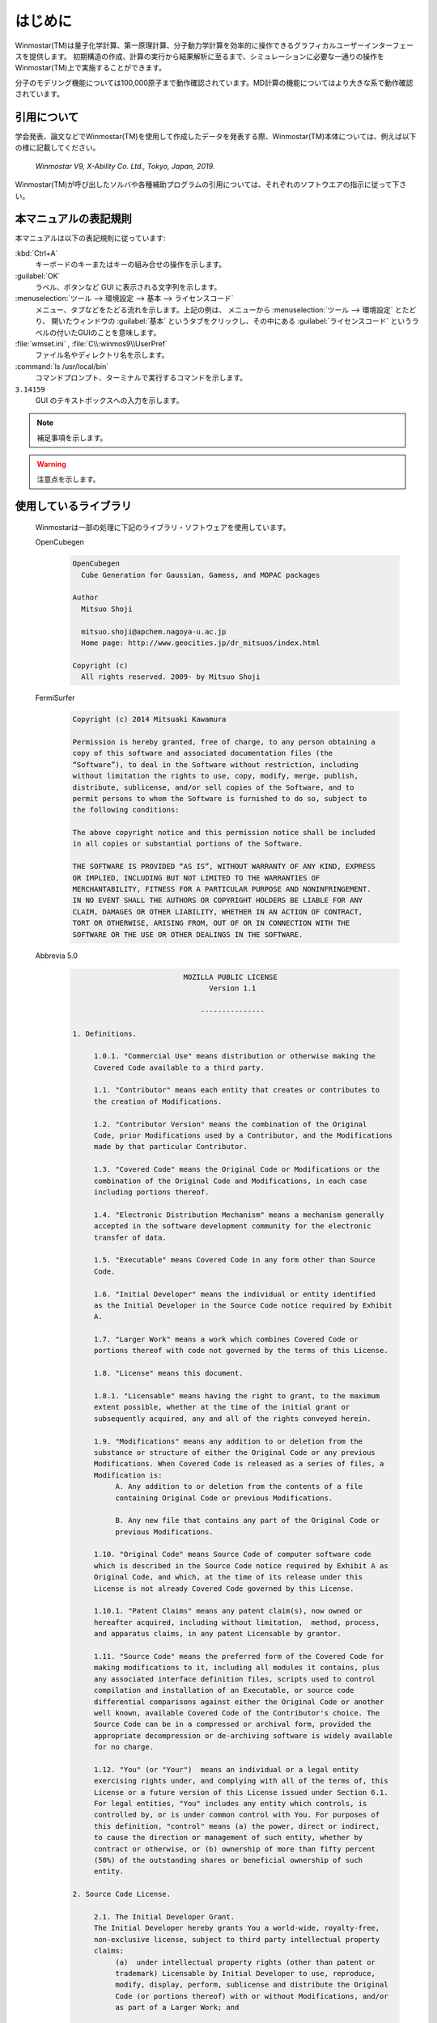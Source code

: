 
============================================
はじめに
============================================

Winmostar(TM)は量子化学計算、第一原理計算、分子動力学計算を効率的に操作できるグラフィカルユーザーインターフェースを提供します。
初期構造の作成、計算の実行から結果解析に至るまで、シミュレーションに必要な一通りの操作をWinmostar(TM)上で実施することができます。

分子のモデリング機能については100,000原子まで動作確認されています。MD計算の機能についてはより大きな系で動作確認されています。

.. _intro_citation:

引用について
=================

学会発表、論文などでWinmostar(TM)を使用して作成したデータを発表する際、Winmostar(TM)本体については、例えば以下の様に記載してください。
 
   `Winmostar V9, X-Ability Co. Ltd., Tokyo, Japan, 2019.`

Winmostar(TM)が呼び出したソルバや各種補助プログラムの引用については、それぞれのソフトウエアの指示に従って下さい。

本マニュアルの表記規則
========================

本マニュアルは以下の表記規則に従っています:

:kbd:`Ctrl+A`
   キーボードのキーまたはキーの組み合せの操作を示します。

:guilabel:`OK`
   ラベル、ボタンなど GUI に表示される文字列を示します。

:menuselection:`ツール --> 環境設定 --> 基本 --> ライセンスコード`
   メニュー、タブなどをたどる流れを示します。上記の例は、
   メニューから :menuselection:`ツール --> 環境設定` とたどり、
   開いたウィンドウの :guilabel:`基本` というタブをクリックし、その中にある
   :guilabel:`ライセンスコード` というラベルの付いたGUIのことを意味します。

:file:`wmset.ini` , :file:`C\\:winmos9\\UserPref`
   ファイル名やディレクトリ名を示します。

:command:`ls /usr/local/bin`
   コマンドプロンプト、ターミナルで実行するコマンドを示します。

``3.14159``
   GUI のテキストボックスへの入力を示します。

.. note::
   補足事項を示します。

.. warning::
   注意点を示します。
   
使用しているライブラリ
===========================

   Winmostarは一部の処理に下記のライブラリ・ソフトウェアを使用しています。

   OpenCubegen
      .. code-block:: text

         OpenCubegen 
           Cube Generation for Gaussian, Gamess, and MOPAC packages 

         Author 
           Mitsuo Shoji 

           mitsuo.shoji@apchem.nagoya-u.ac.jp 
           Home page: http://www.geocities.jp/dr_mitsuos/index.html 

         Copyright (c) 
           All rights reserved. 2009- by Mitsuo Shoji 


   FermiSurfer
      .. code-block:: text
      
         Copyright (c) 2014 Mitsuaki Kawamura

         Permission is hereby granted, free of charge, to any person obtaining a
         copy of this software and associated documentation files (the
         “Software”), to deal in the Software without restriction, including
         without limitation the rights to use, copy, modify, merge, publish,
         distribute, sublicense, and/or sell copies of the Software, and to
         permit persons to whom the Software is furnished to do so, subject to
         the following conditions:

         The above copyright notice and this permission notice shall be included
         in all copies or substantial portions of the Software.

         THE SOFTWARE IS PROVIDED “AS IS”, WITHOUT WARRANTY OF ANY KIND, EXPRESS
         OR IMPLIED, INCLUDING BUT NOT LIMITED TO THE WARRANTIES OF
         MERCHANTABILITY, FITNESS FOR A PARTICULAR PURPOSE AND NONINFRINGEMENT.
         IN NO EVENT SHALL THE AUTHORS OR COPYRIGHT HOLDERS BE LIABLE FOR ANY
         CLAIM, DAMAGES OR OTHER LIABILITY, WHETHER IN AN ACTION OF CONTRACT,
         TORT OR OTHERWISE, ARISING FROM, OUT OF OR IN CONNECTION WITH THE
         SOFTWARE OR THE USE OR OTHER DEALINGS IN THE SOFTWARE.


   Abbrevia 5.0
      .. code-block:: text

                                   MOZILLA PUBLIC LICENSE
                                         Version 1.1

                                       ---------------

         1. Definitions.

              1.0.1. "Commercial Use" means distribution or otherwise making the
              Covered Code available to a third party.

              1.1. "Contributor" means each entity that creates or contributes to
              the creation of Modifications.

              1.2. "Contributor Version" means the combination of the Original
              Code, prior Modifications used by a Contributor, and the Modifications
              made by that particular Contributor.

              1.3. "Covered Code" means the Original Code or Modifications or the
              combination of the Original Code and Modifications, in each case
              including portions thereof.

              1.4. "Electronic Distribution Mechanism" means a mechanism generally
              accepted in the software development community for the electronic
              transfer of data.

              1.5. "Executable" means Covered Code in any form other than Source
              Code.

              1.6. "Initial Developer" means the individual or entity identified
              as the Initial Developer in the Source Code notice required by Exhibit
              A.

              1.7. "Larger Work" means a work which combines Covered Code or
              portions thereof with code not governed by the terms of this License.

              1.8. "License" means this document.

              1.8.1. "Licensable" means having the right to grant, to the maximum
              extent possible, whether at the time of the initial grant or
              subsequently acquired, any and all of the rights conveyed herein.

              1.9. "Modifications" means any addition to or deletion from the
              substance or structure of either the Original Code or any previous
              Modifications. When Covered Code is released as a series of files, a
              Modification is:
                   A. Any addition to or deletion from the contents of a file
                   containing Original Code or previous Modifications.

                   B. Any new file that contains any part of the Original Code or
                   previous Modifications.

              1.10. "Original Code" means Source Code of computer software code
              which is described in the Source Code notice required by Exhibit A as
              Original Code, and which, at the time of its release under this
              License is not already Covered Code governed by this License.

              1.10.1. "Patent Claims" means any patent claim(s), now owned or
              hereafter acquired, including without limitation,  method, process,
              and apparatus claims, in any patent Licensable by grantor.

              1.11. "Source Code" means the preferred form of the Covered Code for
              making modifications to it, including all modules it contains, plus
              any associated interface definition files, scripts used to control
              compilation and installation of an Executable, or source code
              differential comparisons against either the Original Code or another
              well known, available Covered Code of the Contributor's choice. The
              Source Code can be in a compressed or archival form, provided the
              appropriate decompression or de-archiving software is widely available
              for no charge.

              1.12. "You" (or "Your")  means an individual or a legal entity
              exercising rights under, and complying with all of the terms of, this
              License or a future version of this License issued under Section 6.1.
              For legal entities, "You" includes any entity which controls, is
              controlled by, or is under common control with You. For purposes of
              this definition, "control" means (a) the power, direct or indirect,
              to cause the direction or management of such entity, whether by
              contract or otherwise, or (b) ownership of more than fifty percent
              (50%) of the outstanding shares or beneficial ownership of such
              entity.

         2. Source Code License.

              2.1. The Initial Developer Grant.
              The Initial Developer hereby grants You a world-wide, royalty-free,
              non-exclusive license, subject to third party intellectual property
              claims:
                   (a)  under intellectual property rights (other than patent or
                   trademark) Licensable by Initial Developer to use, reproduce,
                   modify, display, perform, sublicense and distribute the Original
                   Code (or portions thereof) with or without Modifications, and/or
                   as part of a Larger Work; and

                   (b) under Patents Claims infringed by the making, using or
                   selling of Original Code, to make, have made, use, practice,
                   sell, and offer for sale, and/or otherwise dispose of the
                   Original Code (or portions thereof).

                   (c) the licenses granted in this Section 2.1(a) and (b) are
                   effective on the date Initial Developer first distributes
                   Original Code under the terms of this License.

                   (d) Notwithstanding Section 2.1(b) above, no patent license is
                   granted: 1) for code that You delete from the Original Code; 2)
                   separate from the Original Code;  or 3) for infringements caused
                   by: i) the modification of the Original Code or ii) the
                   combination of the Original Code with other software or devices.

              2.2. Contributor Grant.
              Subject to third party intellectual property claims, each Contributor
              hereby grants You a world-wide, royalty-free, non-exclusive license

                   (a)  under intellectual property rights (other than patent or
                   trademark) Licensable by Contributor, to use, reproduce, modify,
                   display, perform, sublicense and distribute the Modifications
                   created by such Contributor (or portions thereof) either on an
                   unmodified basis, with other Modifications, as Covered Code
                   and/or as part of a Larger Work; and

                   (b) under Patent Claims infringed by the making, using, or
                   selling of  Modifications made by that Contributor either alone
                   and/or in combination with its Contributor Version (or portions
                   of such combination), to make, use, sell, offer for sale, have
                   made, and/or otherwise dispose of: 1) Modifications made by that
                   Contributor (or portions thereof); and 2) the combination of
                   Modifications made by that Contributor with its Contributor
                   Version (or portions of such combination).

                   (c) the licenses granted in Sections 2.2(a) and 2.2(b) are
                   effective on the date Contributor first makes Commercial Use of
                   the Covered Code.

                   (d)    Notwithstanding Section 2.2(b) above, no patent license is
                   granted: 1) for any code that Contributor has deleted from the
                   Contributor Version; 2)  separate from the Contributor Version;
                   3)  for infringements caused by: i) third party modifications of
                   Contributor Version or ii)  the combination of Modifications made
                   by that Contributor with other software  (except as part of the
                   Contributor Version) or other devices; or 4) under Patent Claims
                   infringed by Covered Code in the absence of Modifications made by
                   that Contributor.

         3. Distribution Obligations.

              3.1. Application of License.
              The Modifications which You create or to which You contribute are
              governed by the terms of this License, including without limitation
              Section 2.2. The Source Code version of Covered Code may be
              distributed only under the terms of this License or a future version
              of this License released under Section 6.1, and You must include a
              copy of this License with every copy of the Source Code You
              distribute. You may not offer or impose any terms on any Source Code
              version that alters or restricts the applicable version of this
              License or the recipients' rights hereunder. However, You may include
              an additional document offering the additional rights described in
              Section 3.5.

              3.2. Availability of Source Code.
              Any Modification which You create or to which You contribute must be
              made available in Source Code form under the terms of this License
              either on the same media as an Executable version or via an accepted
              Electronic Distribution Mechanism to anyone to whom you made an
              Executable version available; and if made available via Electronic
              Distribution Mechanism, must remain available for at least twelve (12)
              months after the date it initially became available, or at least six
              (6) months after a subsequent version of that particular Modification
              has been made available to such recipients. You are responsible for
              ensuring that the Source Code version remains available even if the
              Electronic Distribution Mechanism is maintained by a third party.

              3.3. Description of Modifications.
              You must cause all Covered Code to which You contribute to contain a
              file documenting the changes You made to create that Covered Code and
              the date of any change. You must include a prominent statement that
              the Modification is derived, directly or indirectly, from Original
              Code provided by the Initial Developer and including the name of the
              Initial Developer in (a) the Source Code, and (b) in any notice in an
              Executable version or related documentation in which You describe the
              origin or ownership of the Covered Code.

              3.4. Intellectual Property Matters
                   (a) Third Party Claims.
                   If Contributor has knowledge that a license under a third party's
                   intellectual property rights is required to exercise the rights
                   granted by such Contributor under Sections 2.1 or 2.2,
                   Contributor must include a text file with the Source Code
                   distribution titled "LEGAL" which describes the claim and the
                   party making the claim in sufficient detail that a recipient will
                   know whom to contact. If Contributor obtains such knowledge after
                   the Modification is made available as described in Section 3.2,
                   Contributor shall promptly modify the LEGAL file in all copies
                   Contributor makes available thereafter and shall take other steps
                   (such as notifying appropriate mailing lists or newsgroups)
                   reasonably calculated to inform those who received the Covered
                   Code that new knowledge has been obtained.

                   (b) Contributor APIs.
                   If Contributor's Modifications include an application programming
                   interface and Contributor has knowledge of patent licenses which
                   are reasonably necessary to implement that API, Contributor must
                   also include this information in the LEGAL file.

                        (c)    Representations.
                   Contributor represents that, except as disclosed pursuant to
                   Section 3.4(a) above, Contributor believes that Contributor's
                   Modifications are Contributor's original creation(s) and/or
                   Contributor has sufficient rights to grant the rights conveyed by
                   this License.

              3.5. Required Notices.
              You must duplicate the notice in Exhibit A in each file of the Source
              Code.  If it is not possible to put such notice in a particular Source
              Code file due to its structure, then You must include such notice in a
              location (such as a relevant directory) where a user would be likely
              to look for such a notice.  If You created one or more Modification(s)
              You may add your name as a Contributor to the notice described in
              Exhibit A.  You must also duplicate this License in any documentation
              for the Source Code where You describe recipients' rights or ownership
              rights relating to Covered Code.  You may choose to offer, and to
              charge a fee for, warranty, support, indemnity or liability
              obligations to one or more recipients of Covered Code. However, You
              may do so only on Your own behalf, and not on behalf of the Initial
              Developer or any Contributor. You must make it absolutely clear than
              any such warranty, support, indemnity or liability obligation is
              offered by You alone, and You hereby agree to indemnify the Initial
              Developer and every Contributor for any liability incurred by the
              Initial Developer or such Contributor as a result of warranty,
              support, indemnity or liability terms You offer.

              3.6. Distribution of Executable Versions.
              You may distribute Covered Code in Executable form only if the
              requirements of Section 3.1-3.5 have been met for that Covered Code,
              and if You include a notice stating that the Source Code version of
              the Covered Code is available under the terms of this License,
              including a description of how and where You have fulfilled the
              obligations of Section 3.2. The notice must be conspicuously included
              in any notice in an Executable version, related documentation or
              collateral in which You describe recipients' rights relating to the
              Covered Code. You may distribute the Executable version of Covered
              Code or ownership rights under a license of Your choice, which may
              contain terms different from this License, provided that You are in
              compliance with the terms of this License and that the license for the
              Executable version does not attempt to limit or alter the recipient's
              rights in the Source Code version from the rights set forth in this
              License. If You distribute the Executable version under a different
              license You must make it absolutely clear that any terms which differ
              from this License are offered by You alone, not by the Initial
              Developer or any Contributor. You hereby agree to indemnify the
              Initial Developer and every Contributor for any liability incurred by
              the Initial Developer or such Contributor as a result of any such
              terms You offer.

              3.7. Larger Works.
              You may create a Larger Work by combining Covered Code with other code
              not governed by the terms of this License and distribute the Larger
              Work as a single product. In such a case, You must make sure the
              requirements of this License are fulfilled for the Covered Code.

         4. Inability to Comply Due to Statute or Regulation.

              If it is impossible for You to comply with any of the terms of this
              License with respect to some or all of the Covered Code due to
              statute, judicial order, or regulation then You must: (a) comply with
              the terms of this License to the maximum extent possible; and (b)
              describe the limitations and the code they affect. Such description
              must be included in the LEGAL file described in Section 3.4 and must
              be included with all distributions of the Source Code. Except to the
              extent prohibited by statute or regulation, such description must be
              sufficiently detailed for a recipient of ordinary skill to be able to
              understand it.

         5. Application of this License.

              This License applies to code to which the Initial Developer has
              attached the notice in Exhibit A and to related Covered Code.

         6. Versions of the License.

              6.1. New Versions.
              Netscape Communications Corporation ("Netscape") may publish revised
              and/or new versions of the License from time to time. Each version
              will be given a distinguishing version number.

              6.2. Effect of New Versions.
              Once Covered Code has been published under a particular version of the
              License, You may always continue to use it under the terms of that
              version. You may also choose to use such Covered Code under the terms
              of any subsequent version of the License published by Netscape. No one
              other than Netscape has the right to modify the terms applicable to
              Covered Code created under this License.

              6.3. Derivative Works.
              If You create or use a modified version of this License (which you may
              only do in order to apply it to code which is not already Covered Code
              governed by this License), You must (a) rename Your license so that
              the phrases "Mozilla", "MOZILLAPL", "MOZPL", "Netscape",
              "MPL", "NPL" or any confusingly similar phrase do not appear in your
              license (except to note that your license differs from this License)
              and (b) otherwise make it clear that Your version of the license
              contains terms which differ from the Mozilla Public License and
              Netscape Public License. (Filling in the name of the Initial
              Developer, Original Code or Contributor in the notice described in
              Exhibit A shall not of themselves be deemed to be modifications of
              this License.)

         7. DISCLAIMER OF WARRANTY.

              COVERED CODE IS PROVIDED UNDER THIS LICENSE ON AN "AS IS" BASIS,
              WITHOUT WARRANTY OF ANY KIND, EITHER EXPRESSED OR IMPLIED, INCLUDING,
              WITHOUT LIMITATION, WARRANTIES THAT THE COVERED CODE IS FREE OF
              DEFECTS, MERCHANTABLE, FIT FOR A PARTICULAR PURPOSE OR NON-INFRINGING.
              THE ENTIRE RISK AS TO THE QUALITY AND PERFORMANCE OF THE COVERED CODE
              IS WITH YOU. SHOULD ANY COVERED CODE PROVE DEFECTIVE IN ANY RESPECT,
              YOU (NOT THE INITIAL DEVELOPER OR ANY OTHER CONTRIBUTOR) ASSUME THE
              COST OF ANY NECESSARY SERVICING, REPAIR OR CORRECTION. THIS DISCLAIMER
              OF WARRANTY CONSTITUTES AN ESSENTIAL PART OF THIS LICENSE. NO USE OF
              ANY COVERED CODE IS AUTHORIZED HEREUNDER EXCEPT UNDER THIS DISCLAIMER.

         8. TERMINATION.

              8.1.  This License and the rights granted hereunder will terminate
              automatically if You fail to comply with terms herein and fail to cure
              such breach within 30 days of becoming aware of the breach. All
              sublicenses to the Covered Code which are properly granted shall
              survive any termination of this License. Provisions which, by their
              nature, must remain in effect beyond the termination of this License
              shall survive.

              8.2.  If You initiate litigation by asserting a patent infringement
              claim (excluding declatory judgment actions) against Initial Developer
              or a Contributor (the Initial Developer or Contributor against whom
              You file such action is referred to as "Participant")  alleging that:

              (a)  such Participant's Contributor Version directly or indirectly
              infringes any patent, then any and all rights granted by such
              Participant to You under Sections 2.1 and/or 2.2 of this License
              shall, upon 60 days notice from Participant terminate prospectively,
              unless if within 60 days after receipt of notice You either: (i)
              agree in writing to pay Participant a mutually agreeable reasonable
              royalty for Your past and future use of Modifications made by such
              Participant, or (ii) withdraw Your litigation claim with respect to
              the Contributor Version against such Participant.  If within 60 days
              of notice, a reasonable royalty and payment arrangement are not
              mutually agreed upon in writing by the parties or the litigation claim
              is not withdrawn, the rights granted by Participant to You under
              Sections 2.1 and/or 2.2 automatically terminate at the expiration of
              the 60 day notice period specified above.

              (b)  any software, hardware, or device, other than such Participant's
              Contributor Version, directly or indirectly infringes any patent, then
              any rights granted to You by such Participant under Sections 2.1(b)
              and 2.2(b) are revoked effective as of the date You first made, used,
              sold, distributed, or had made, Modifications made by that
              Participant.

              8.3.  If You assert a patent infringement claim against Participant
              alleging that such Participant's Contributor Version directly or
              indirectly infringes any patent where such claim is resolved (such as
              by license or settlement) prior to the initiation of patent
              infringement litigation, then the reasonable value of the licenses
              granted by such Participant under Sections 2.1 or 2.2 shall be taken
              into account in determining the amount or value of any payment or
              license.

              8.4.  In the event of termination under Sections 8.1 or 8.2 above,
              all end user license agreements (excluding distributors and resellers)
              which have been validly granted by You or any distributor hereunder
              prior to termination shall survive termination.

         9. LIMITATION OF LIABILITY.

              UNDER NO CIRCUMSTANCES AND UNDER NO LEGAL THEORY, WHETHER TORT
              (INCLUDING NEGLIGENCE), CONTRACT, OR OTHERWISE, SHALL YOU, THE INITIAL
              DEVELOPER, ANY OTHER CONTRIBUTOR, OR ANY DISTRIBUTOR OF COVERED CODE,
              OR ANY SUPPLIER OF ANY OF SUCH PARTIES, BE LIABLE TO ANY PERSON FOR
              ANY INDIRECT, SPECIAL, INCIDENTAL, OR CONSEQUENTIAL DAMAGES OF ANY
              CHARACTER INCLUDING, WITHOUT LIMITATION, DAMAGES FOR LOSS OF GOODWILL,
              WORK STOPPAGE, COMPUTER FAILURE OR MALFUNCTION, OR ANY AND ALL OTHER
              COMMERCIAL DAMAGES OR LOSSES, EVEN IF SUCH PARTY SHALL HAVE BEEN
              INFORMED OF THE POSSIBILITY OF SUCH DAMAGES. THIS LIMITATION OF
              LIABILITY SHALL NOT APPLY TO LIABILITY FOR DEATH OR PERSONAL INJURY
              RESULTING FROM SUCH PARTY'S NEGLIGENCE TO THE EXTENT APPLICABLE LAW
              PROHIBITS SUCH LIMITATION. SOME JURISDICTIONS DO NOT ALLOW THE
              EXCLUSION OR LIMITATION OF INCIDENTAL OR CONSEQUENTIAL DAMAGES, SO
              THIS EXCLUSION AND LIMITATION MAY NOT APPLY TO YOU.

         10. U.S. GOVERNMENT END USERS.

              The Covered Code is a "commercial item," as that term is defined in
              48 C.F.R. 2.101 (Oct. 1995), consisting of "commercial computer
              software" and "commercial computer software documentation," as such
              terms are used in 48 C.F.R. 12.212 (Sept. 1995). Consistent with 48
              C.F.R. 12.212 and 48 C.F.R. 227.7202-1 through 227.7202-4 (June 1995),
              all U.S. Government End Users acquire Covered Code with only those
              rights set forth herein.

         11. MISCELLANEOUS.

              This License represents the complete agreement concerning subject
              matter hereof. If any provision of this License is held to be
              unenforceable, such provision shall be reformed only to the extent
              necessary to make it enforceable. This License shall be governed by
              California law provisions (except to the extent applicable law, if
              any, provides otherwise), excluding its conflict-of-law provisions.
              With respect to disputes in which at least one party is a citizen of,
              or an entity chartered or registered to do business in the United
              States of America, any litigation relating to this License shall be
              subject to the jurisdiction of the Federal Courts of the Northern
              District of California, with venue lying in Santa Clara County,
              California, with the losing party responsible for costs, including
              without limitation, court costs and reasonable attorneys' fees and
              expenses. The application of the United Nations Convention on
              Contracts for the International Sale of Goods is expressly excluded.
              Any law or regulation which provides that the language of a contract
              shall be construed against the drafter shall not apply to this
              License.

         12. RESPONSIBILITY FOR CLAIMS.

              As between Initial Developer and the Contributors, each party is
              responsible for claims and damages arising, directly or indirectly,
              out of its utilization of rights under this License and You agree to
              work with Initial Developer and Contributors to distribute such
              responsibility on an equitable basis. Nothing herein is intended or
              shall be deemed to constitute any admission of liability.

         13. MULTIPLE-LICENSED CODE.

              Initial Developer may designate portions of the Covered Code as
              "Multiple-Licensed".  "Multiple-Licensed" means that the Initial
              Developer permits you to utilize portions of the Covered Code under
              Your choice of the NPL or the alternative licenses, if any, specified
              by the Initial Developer in the file described in Exhibit A.

         EXHIBIT A -Mozilla Public License.

              ``The contents of this file are subject to the Mozilla Public License
              Version 1.1 (the "License"); you may not use this file except in
              compliance with the License. You may obtain a copy of the License at
              http://www.mozilla.org/MPL/

              Software distributed under the License is distributed on an "AS IS"
              basis, WITHOUT WARRANTY OF ANY KIND, either express or implied. See the
              License for the specific language governing rights and limitations
              under the License.

              The Original Code is ______________________________________.

              The Initial Developer of the Original Code is ________________________.
              Portions created by ______________________ are Copyright (C) ______
              _______________________. All Rights Reserved.

              Contributor(s): ______________________________________.

              Alternatively, the contents of this file may be used under the terms
              of the _____ license (the  "[___] License"), in which case the
              provisions of [______] License are applicable instead of those
              above.  If you wish to allow use of your version of this file only
              under the terms of the [____] License and not to allow others to use
              your version of this file under the MPL, indicate your decision by
              deleting  the provisions above and replace  them with the notice and
              other provisions required by the [___] License.  If you do not delete
              the provisions above, a recipient may use your version of this file
              under either the MPL or the [___] License."

              [NOTE: The text of this Exhibit A may differ slightly from the text of
              the notices in the Source Code files of the Original Code. You should
              use the text of this Exhibit A rather than the text found in the
              Original Code Source Code for Your Modifications.]


   TeeChart Standard
      .. code-block:: text

         ===============================================
          TeeChart Standard v2018
          Copyright (c) 1995-2018 by Steema Software.
          All Rights Reserved.
         ===============================================
         SOFTWARE LICENSING CONTRACT
         NOTICE TO USER: THIS IS A CONTRACT. BY CLICKING THE 'OK' BUTTON BELOW DURING INSTALLATION,
         YOU ACCEPT ALL THE TERMS AND CONDITIONS OF THIS AGREEMENT.
         ===========================================
         
         License Terms:
         ===============
         -- A Single License of TeeChart Standard VCL is per developer.
         -- A Site License of TeeChart Standard VCL is per "physical place" with unlimited number of developers
         under the same company building(s).
         -- For special licensing issues, volume discounts, integrations or redistribution please contact us at:
         sales@steema.com
         
         TeeChart Standard is royalty free under the following use conditions
         ==================================
         You can freely distribute TeeChart Standard code COMPILED into your applications as executables or
         dynamic link libraries, including as .Net Assemblies, VCL Packages, OCX ActiveX Controls or ActiveX
         Forms, excepting compilation as design-time packages or compilation into a DLL or OCX or other library
         for use as a designtime tool or for a Web server scripting environment. The latter case requires that a
         WebServer runtime license be registered per installed server.
         You are NOT allowed to distribute stand-alone TeeChart Standard files, TeeChart Standard source code,
         TeeChart Standard manual and help file or everything else contained in this software without receiving
         our written permission.
         You are NOT allowed to distribute the TeeChart design-time package files and/or any of the TeeChart
         *.DCP or any other file from the source code files.
         You can freely distribute the TeeChart evaluation version, located at our web site
         http://www.steema.com
         END-USER LICENSE AGREEMENT FOR STEEMA SOFTWARE SL
         IMPORTANT- READ CAREFULLY BEFORE INSTALLING THE SOFTWARE.
         This End User License Agreement (this "EULA") contains the terms and conditions regarding your use of
         the SOFTWARE (as defined below) and material limitations to your rights in that regard.
         You should read this EULA carefully.
         By installing the TeeChart Standard VCL software (hereinafter the "SOFTWARE"), you are accepting the
         following EULA.
         
         I. THIS EULA.
         
         1. Software Covered by this EULA.
         This EULA governs your use of the Steema Software SL ("Steema") SOFTWARE enclosed either as part of
         a SOFTWARE installer or otherwise accompanied herewith. The term "SOFTWARE" includes, to the
         extent provided by Steema:
         1) any revisions, updates and/or upgrades thereto;
         2) any data, image or executable files, databases, data engines, computer software, or similar items
         customarily used or distributed with computer software products;
         3) anything in any form whatsoever intended to be used with or in conjunction with the SOFTWARE; and
         4) any associated media, documentation (including physical, electronic and online) and printed materials
         (the "Documentation").
         
         2. This EULA is a legal agreement between you and Steema.
         If you are acting as an agent of a company or another legal person, such as an officer or other employee
         acting for your employer, then "you" and "your" mean your principal, the entity or other legal person for
         whom you are acting. However, importantly, even if you are acting as an agent for another, you may still
         be personally liable for violation of laws such as copyright infringement.
         This EULA is a legal agreement between you and Steema.
         You intend to be legally bound to this EULA to the same extent as if Steema and you physically signed
         this EULA.
         By installing, copying, or otherwise using the SOFTWARE, you agree to be bound by the terms and
         conditions contained in this EULA.
         If you do not agree to all of the terms and conditions contained in this EULA, you may not install or use
         the SOFTWARE. If you have already installed or begun to install the SOFTWARE you should cancel any
         install in progress and uninstall the SOFTWARE. If you do not agree to all of these terms and conditions,
         then you must promptly return the uninstalled SOFTWARE to the place from which you purchased it in
         accordance with the return policies of that place.
         
         II. YOUR LICENSE TO DEVELOP AND TO DISTRIBUTE.
         
         Detailed below, this EULA grants you three licenses:
         1) a license to use the SOFTWARE to develop other software products (the "Development License");
         2) a license to use and/or distribute the Developed Software (the "Distribution License"); and
         3) a license to use and/or distribute the Developed Software on a Network Server (the "Web Server
         License"). All of these licenses (individually and collectively, the "Licenses") are explained and defined in
         more detail below.
         
         1. Definitions. Terms and their respective meanings as used in this EULA:
         "Network Server" means a computer with one or more computer central processing units (CPU's) that
         operates for the purpose of serving other computers logically or physically connected to it, including,
         but not limited to, other computers connected to it on an internal network, intranet or the Internet.
         "Web Server" means a type of Network Server that serves other computers more particularly connected
         to it over an intranet or the Internet.
         "Developed Software" means those computer software products that are developed by or through the
         use of the SOFTWARE. "Developed Web Server Software" means those Developed Software products
         that reside logically or physically on at least one Web Server and are operated (executed therein) by the
         Web Server's central processing unit(s) (CPU).
         "Developed Desktop Software" means those Developed Software products that are not Developed Web
         Server Software, including, for example, standalone applications.
         "Redistributable Files" means the SOFTWARE files or other portions of the SOFTWARE that are provided
         by Steema and are identified as such in the Documentation for distribution by you with the Developed
         Software.
         "Developer" means a person using the SOFTWARE in accordance with the terms and conditions of this
         EULA.
         "Development License" is a "Per-seat license". Per-seat means the license is required for each machine
         that the SOFTWARE will reside on. Every machine installing, running and/or using the software for
         development purposes must have a licensed copy and its appropriate license.
         "Developer seat" is the use of one "Per seat" licensed copy of the SOFTWARE by one concurrent
         Developer.
         
         2. Your Development License.
         You are hereby granted a limited, royalty-free, non-exclusive right to use the SOFTWARE to design,
         develop, and test Developed Software, on the express condition that, and only for so long as, you fully
         comply with all terms and conditions of this EULA.
         The SOFTWARE is licensed to you on a Per Seat License basis.
         The Development License means that you may perform a single install of the SOFTWARE for use in
         designing, testing and creating Developed Software on a single computer with a single set of input
         devices, restricting the use of such computer to one concurrent Developer. Conversely, you may not
         install or use the SOFTWARE on a computer that is a network server or a computer at which the
         SOFTWARE is used by more than one Developer.
         You may not network the SOFTWARE or any component part of it, where it is or may be used by more
         than one Developer unless you purchase an additional Development License for each Developer. You
         must purchase another separate license to the SOFTWARE in order to add additional developer seats if
         the additional developers are accessing the SOFTWARE on a computer network. If the SOFTWARE is
         used to create Developed Web Server Software, then you may perform a single install of the SOFTWARE
         for use in designing, testing and creating Developed Web Server Software by a single Developer on a
         single computer or Network Server. No additional End User Licenses are required for additional CPUs on
         the single computer or Network Server.
         In all cases, you may not use Steema's name, logo, or trademarks to market your Developed Software
         without the express written consent of Steema; agree to indemnify, hold harmless, and defend Steema,
         its suppliers and resellers, from and against any claims or lawsuits, including lawyer's fees that may arise
         from the use or distribution of your Developed Software; you may use the SOFTWARE only to create
         Developed Software that is significantly different than the SOFTWARE.
         
         3. Your Distribution License.
         License to Distribute Developed Desktop Software. Subject to the terms and conditions in this EULA,
         you are granted the license to use and to distribute Developed Desktop Software on a royalty-free basis,
         provided that the Developed Desktop Software incorporates the SOFTWARE as an integral part of the
         Developed Software in machine language compiled format (customarily an ".exe", or ".dll", etc.). You
         may not distribute, bundle, wrap or subclass the SOFTWARE as Developed Software which, when used in
         a "designtime" development environment, exposes the programmatic interface of the SOFTWARE. You
         may distribute, on a royalty-free basis, Redistributable Files with Developed Desktop Software only.
         
         4. Your Web Server License.
         Subject to the terms and conditions in this EULA, you are granted the license to use and to distribute
         Developed Web Server Software, provided that you must purchase one Web Server License for each
         Network Server operating the Developed Web Server Software (and/or Redistributable Files called or 
         otherwise used directly by the Developed Web Server Software). Notwithstanding the foregoing,
         however, you may distribute or transfer, free of royalties, the Redistributable Files (and/or any
         Developed Desktop Software) to the extent that they are used separately on the client/workstation side
         of the network served by the Web Server.
         
         5. License Serial Number.
         Upon purchase of the SOFTWARE a unique serial number (the "Serial Number") is provided by Steema
         either electronically or via the delivery channel. The Serial number provides a means to install and
         Register the SOFTWARE. The Serial Number is subject to the restrictions set forth in this EULA and may
         not be disclosed or distributed either with your Developed Software or in any other way. The disclosure
         or distribution of the Serial Number shall constitute a breach of this EULA, the effect of which shall be
         the automatic termination and revocation of all the rights granted herein.
         
         6. Updates/Upgrades.
         Subject to the terms and conditions of this EULA, the Licenses are perpetual. Updates and upgrades to
         the SOFTWARE may be provided by Steema at their discretion at timely intervals though Steema does
         not commit to providing such updates or upgrades, and, if so provided by Steema, are provided upon
         the terms and conditions offered at that time by Steema.
         
         7. Evaluation Copy.
         If you are using an "evaluation copy" or similar version, specifically designated as such by Steema on its
         website or otherwise, then the Licenses are limited as follows:
         a) you are granted a license to use the SOFTWARE for a period of fifty (50) days counted from the day of
         installation (the "Evaluation Period");
         b) upon completion of the Evaluation Period, you shall either
         i) delete the SOFTWARE from the computer containing the installation, or you may
         ii) contact Steema or one of its authorized dealers to purchase a license of the SOFTWARE, which is
         subject to the terms and limitations contained herein; and
         c) any Developed Software developed with an evaluation copy may not be distributed or used for any
         commercial purpose.
         
         III. INTELLECTUAL PROPERTY.
         
         1. Copyright.
         You agree that all right, title, and interest in and to the SOFTWARE (including, but not limited to, any
         images, photographs, code examples and text incorporated into the SOFTWARE), and any copies of the
         SOFTWARE, and any copyrights and other intellectual properties therein or related thereto are owned
         exclusively by Steema, except to the limited extent that Steema may be the rightful license holder of
         certain third-party technologies incorporated into the SOFTWARE. The SOFTWARE is protected by
         copyright laws and international treaty provisions. The SOFTWARE is licensed to you, not sold to you.
         Steema reserves all rights not otherwise expressly and specifically granted to you in this EULA.
         
         2. Backups.
         You may make one copy the SOFTWARE solely for backup or archival purposes.
         
         3. General Limitations.
         You may not reverse engineer, decompile, or disassemble the SOFTWARE, except and only to the extent
         that applicable law expressly permits such activity notwithstanding this limitation.
         
         4. Software Transfers.
         You may not rent or lease the SOFTWARE. You may transfer the SOFTWARE to another computer,
         provided that it is completely removed from the computer from which it was transferred. You may
         permanently transfer all of your rights under the EULA, provided that you retain no copies, that you
         transfer all the SOFTWARE (including all component parts, the media and printed materials, any dates,
         upgrades, this EULA and, if applicable, the Certificate of Authenticity), and that the recipient agrees to
         the terms and conditions of this EULA as provided herein. Steema should be notified in writing of license
         transfers where the company of the recipient is different to that of the original licensee. If the
         SOFTWARE is an update or upgrade, any transfer must include all prior versions of the SOFTWARE.
         
         5. Termination.
         Without prejudice to any other rights it may have, Steema may terminate this EULA and the Licenses if
         you fail to comply with the terms and conditions contained herein. In such an event, you must destroy
         all copies of the SOFTWARE and all of its component parts.
         
         IV. DISCLAIMER and WARRANTIES
         
         1. Disclaimer
         Steema's entire liability and your exclusive remedy under this EULA shall be, at Steema's sole option,
         either (a) return of the price paid for the SOFTWARE; 
         (b) repair the SOFTWARE through updates distributed online. Steema cannot and does not guarantee
         that any functions contained in the Software will meet your requirements, or that its operations will be
         error free. The entire risk as to the Software performance or quality, or both, is solely with the user and
         not Steema. You assume responsibility for the selection of the component to achieve your intended
         results, and for the installation, use, and results obtained from the SOFTWARE.
         
         2. Warranty.
         Steema makes no warranty, to the maximum extent permitted by law, either implied or expressed,
         including with-out limitation any warranty with respect to this Software documented here, its quality,
         performance, or fitness for a particular purpose. In no event shall Steema be liable to you for damages,
         whether direct or indirect, incidental, special, or consequential arising out the use of or any defect in the
         Software, even if Steema has been advised of the possibility of such damages, or for any claim by any
         other party. All other warranties of any kind, either express or implied, including but not limited to the
         implied warranties of merchantability and fitness for a particular purpose, are expressly excluded.
         
         V. MISCELLANEOUS.
         
         1. This is the Entire Agreement.
         This EULA (including any addendum or amendment to this EULA included with the SOFTWARE) is the
         final, complete and exclusive statement of the entire agreement between you and Steema relating to
         the SOFTWARE. This EULA supersedes any prior and contemporaneous proposals, purchase orders,
         advertisements, and all other communications in relation to the subject matter of this EULA, whether
         oral or written. No terms or conditions, other than those contained in this EULA, and no other
         understanding or agreement which in any way modifies these terms and conditions, shall be binding
         upon the parties unless entered into in writing executed between the parties, or by other non-oral
         manner of agreement whereby the parties objectively and definitively act in a manner to be bound
         (such as by continuing with an installation of the SOFTWARE, "clicking-through" a questionnaire, etc.)
         Employees, agents and other representatives of Steema are not permitted to orally modify this EULA.
         
         2. You Indemnify Steema.
         You agree to indemnify, hold harmless, and defend Steema and its suppliers and resellers from and
         against any and all claims or lawsuits, including attorney's fees, that arise or result from this EULA.
         
         3. Interpretation of this EULA.
         If for any reason a court of competent jurisdiction finds any provision of this EULA, or any portion
         thereof, to be unenforceable, that provision of this EULA will be enforced to the maximum extent
         permissible so as to effect the intent of the parties, and the remainder of this EULA will continue in full 
         force and effect. Formatives of defined terms shall have the same meaning of the defined term. Failure
         by either party to enforce any provision of this EULA will not be deemed a waiver of future enforcement
         of that or any other provision. Except as otherwise required or superseded by law, this EULA is governed
         by the laws of Spain. If the SOFTWARE was acquired outside of Spain, then local law may apply.
         
         Steema Software
         www.steema.com
         ----------------------------------------------------------------------

   Packmol 18.168
      .. code-block:: text

         MIT License

         Copyright (c) 2009-2018 Leandro Martínez, José Mario Martínez, Ernesto Birgin

         Permission is hereby granted, free of charge, to any person obtaining a copy
         of this software and associated documentation files (the "Software"), to deal
         in the Software without restriction, including without limitation the rights
         to use, copy, modify, merge, publish, distribute, sublicense, and/or sell
         copies of the Software, and to permit persons to whom the Software is
         furnished to do so, subject to the following conditions:

         The above copyright notice and this permission notice shall be included in all
         copies or substantial portions of the Software.

         THE SOFTWARE IS PROVIDED "AS IS", WITHOUT WARRANTY OF ANY KIND, EXPRESS OR
         IMPLIED, INCLUDING BUT NOT LIMITED TO THE WARRANTIES OF MERCHANTABILITY,
         FITNESS FOR A PARTICULAR PURPOSE AND NONINFRINGEMENT. IN NO EVENT SHALL THE
         AUTHORS OR COPYRIGHT HOLDERS BE LIABLE FOR ANY CLAIM, DAMAGES OR OTHER
         LIABILITY, WHETHER IN AN ACTION OF CONTRACT, TORT OR OTHERWISE, ARISING FROM,
         OUT OF OR IN CONNECTION WITH THE SOFTWARE OR THE USE OR OTHER DEALINGS IN THE
         SOFTWARE.
         
   libssh2 1.8.0
      .. code-block:: text

         The BSD 3-Clause License

         Copyright (c) 2004-2007 Sara Golemon <sarag@libssh2.org>
         Copyright (c) 2005,2006 Mikhail Gusarov <dottedmag@dottedmag.net>
         Copyright (c) 2006-2007 The Written Word, Inc.
         Copyright (c) 2007 Eli Fant <elifantu@mail.ru>
         Copyright (c) 2009-2019 Daniel Stenberg
         Copyright (C) 2008, 2009 Simon Josefsson
         All rights reserved.

         Redistribution and use in source and binary forms,
         with or without modification, are permitted provided
         that the following conditions are met:

         Redistributions of source code must retain the above
         copyright notice, this list of conditions and the
         following disclaimer.

         Redistributions in binary form must reproduce the above
         copyright notice, this list of conditions and the following
         disclaimer in the documentation and/or other materials
         provided with the distribution.

         Neither the name of the copyright holder nor the names
         of any other contributors may be used to endorse or
         promote products derived from this software without
         specific prior written permission.

         THIS SOFTWARE IS PROVIDED BY THE COPYRIGHT HOLDERS AND
         CONTRIBUTORS "AS IS" AND ANY EXPRESS OR IMPLIED WARRANTIES,
         INCLUDING, BUT NOT LIMITED TO, THE IMPLIED WARRANTIES
         OF MERCHANTABILITY AND FITNESS FOR A PARTICULAR PURPOSE
         ARE DISCLAIMED. IN NO EVENT SHALL THE COPYRIGHT OWNER OR
         CONTRIBUTORS BE LIABLE FOR ANY DIRECT, INDIRECT, INCIDENTAL,
         SPECIAL, EXEMPLARY, OR CONSEQUENTIAL DAMAGES (INCLUDING,
         BUT NOT LIMITED TO, PROCUREMENT OF SUBSTITUTE GOODS OR
         SERVICES; LOSS OF USE, DATA, OR PROFITS; OR BUSINESS
         INTERRUPTION) HOWEVER CAUSED AND ON ANY THEORY OF LIABILITY,
         WHETHER IN CONTRACT, STRICT LIABILITY, OR TORT (INCLUDING
         NEGLIGENCE OR OTHERWISE) ARISING IN ANY WAY OUT OF THE
         USE OF THIS SOFTWARE, EVEN IF ADVISED OF THE POSSIBILITY
         OF SUCH DAMAGE.

   openssl 1.0.2m
      .. code-block:: text

         OpenSSL License and Original SSLeay License

         OpenSSL License
         ---------------

         ====================================================================
         Copyright (c) 1998-2018 The OpenSSL Project.  All rights reserved.

         Redistribution and use in source and binary forms, with or without
         modification, are permitted provided that the following conditions
         are met:

         1. Redistributions of source code must retain the above copyright
            notice, this list of conditions and the following disclaimer. 

         2. Redistributions in binary form must reproduce the above copyright
            notice, this list of conditions and the following disclaimer in
            the documentation and/or other materials provided with the
            distribution.

         3. All advertising materials mentioning features or use of this
            software must display the following acknowledgment:
            "This product includes software developed by the OpenSSL Project
            for use in the OpenSSL Toolkit. (http://www.openssl.org/)"

         4. The names "OpenSSL Toolkit" and "OpenSSL Project" must not be used to
            endorse or promote products derived from this software without
            prior written permission. For written permission, please contact
            openssl-core@openssl.org.

         5. Products derived from this software may not be called "OpenSSL"
            nor may "OpenSSL" appear in their names without prior written
            permission of the OpenSSL Project.

         6. Redistributions of any form whatsoever must retain the following
            acknowledgment:
            "This product includes software developed by the OpenSSL Project
            for use in the OpenSSL Toolkit (http://www.openssl.org/)"

         THIS SOFTWARE IS PROVIDED BY THE OpenSSL PROJECT ``AS IS'' AND ANY
         EXPRESSED OR IMPLIED WARRANTIES, INCLUDING, BUT NOT LIMITED TO, THE
         IMPLIED WARRANTIES OF MERCHANTABILITY AND FITNESS FOR A PARTICULAR
         PURPOSE ARE DISCLAIMED.  IN NO EVENT SHALL THE OpenSSL PROJECT OR
         ITS CONTRIBUTORS BE LIABLE FOR ANY DIRECT, INDIRECT, INCIDENTAL,
         SPECIAL, EXEMPLARY, OR CONSEQUENTIAL DAMAGES (INCLUDING, BUT
         NOT LIMITED TO, PROCUREMENT OF SUBSTITUTE GOODS OR SERVICES;
         LOSS OF USE, DATA, OR PROFITS; OR BUSINESS INTERRUPTION)
         HOWEVER CAUSED AND ON ANY THEORY OF LIABILITY, WHETHER IN CONTRACT,
         STRICT LIABILITY, OR TORT (INCLUDING NEGLIGENCE OR OTHERWISE)
         ARISING IN ANY WAY OUT OF THE USE OF THIS SOFTWARE, EVEN IF ADVISED
         OF THE POSSIBILITY OF SUCH DAMAGE.
         ====================================================================

         This product includes cryptographic software written by Eric Young
         (eay@cryptsoft.com).  This product includes software written by Tim
         Hudson (tjh@cryptsoft.com).

         Original SSLeay License
         -----------------------

         Copyright (C) 1995-1998 Eric Young (eay@cryptsoft.com)
         All rights reserved.

         This package is an SSL implementation written
         by Eric Young (eay@cryptsoft.com).
         The implementation was written so as to conform with Netscapes SSL.
         
         This library is free for commercial and non-commercial use as long as
         the following conditions are aheared to.  The following conditions
         apply to all code found in this distribution, be it the RC4, RSA,
         lhash, DES, etc., code; not just the SSL code.  The SSL documentation
         included with this distribution is covered by the same copyright terms
         except that the holder is Tim Hudson (tjh@cryptsoft.com).
         
         Copyright remains Eric Young's, and as such any Copyright notices in
         the code are not to be removed.
         If this package is used in a product, Eric Young should be given attribution
         as the author of the parts of the library used.
         This can be in the form of a textual message at program startup or
         in documentation (online or textual) provided with the package.
         
         Redistribution and use in source and binary forms, with or without
         modification, are permitted provided that the following conditions
         are met:
         1. Redistributions of source code must retain the copyright
            notice, this list of conditions and the following disclaimer.
         2. Redistributions in binary form must reproduce the above copyright
            notice, this list of conditions and the following disclaimer in the
            documentation and/or other materials provided with the distribution.
         3. All advertising materials mentioning features or use of this software
            must display the following acknowledgement:
            "This product includes cryptographic software written by
             Eric Young (eay@cryptsoft.com)"
            The word 'cryptographic' can be left out if the rouines from the library
            being used are not cryptographic related :-).
         4. If you include any Windows specific code (or a derivative thereof) from 
            the apps directory (application code) you must include an acknowledgement:
            "This product includes software written by Tim Hudson (tjh@cryptsoft.com)"
         
         THIS SOFTWARE IS PROVIDED BY ERIC YOUNG ``AS IS'' AND
         ANY EXPRESS OR IMPLIED WARRANTIES, INCLUDING, BUT NOT LIMITED TO, THE
         IMPLIED WARRANTIES OF MERCHANTABILITY AND FITNESS FOR A PARTICULAR PURPOSE
         ARE DISCLAIMED.  IN NO EVENT SHALL THE AUTHOR OR CONTRIBUTORS BE LIABLE
         FOR ANY DIRECT, INDIRECT, INCIDENTAL, SPECIAL, EXEMPLARY, OR CONSEQUENTIAL
         DAMAGES (INCLUDING, BUT NOT LIMITED TO, PROCUREMENT OF SUBSTITUTE GOODS
         OR SERVICES; LOSS OF USE, DATA, OR PROFITS; OR BUSINESS INTERRUPTION)
         HOWEVER CAUSED AND ON ANY THEORY OF LIABILITY, WHETHER IN CONTRACT, STRICT
         LIABILITY, OR TORT (INCLUDING NEGLIGENCE OR OTHERWISE) ARISING IN ANY WAY
         OUT OF THE USE OF THIS SOFTWARE, EVEN IF ADVISED OF THE POSSIBILITY OF
         SUCH DAMAGE.
         
         The licence and distribution terms for any publically available version or
         derivative of this code cannot be changed.  i.e. this code cannot simply be
         copied and put under another distribution licence
         [including the GNU Public Licence.]


   Delphi/Pascal Wrapper around the library "libssh2"
      .. code-block:: text

         The BSD 4-clause License and Mozilla Public License 1.1

         Copyright (c) 2004-2009, Sara Golemon <sarag@libssh2.org>
         Copyright (c) 2009 by Daniel Stenberg
         Copyright (c) 2010 Simon Josefsson <simon@josefsson.org>}
         All rights reserved.

         Redistribution and use in source and binary forms,
         with or without modification, are permitted provided
         that the following conditions are met:

         Redistributions of source code must retain the above
         copyright notice, this list of conditions and the
         following disclaimer.

         Redistributions in binary form must reproduce the above
         copyright notice, this list of conditions and the following
         disclaimer in the documentation and/or other materials
         provided with the distribution.

         Neither the name of the copyright holder nor the names
         of any other contributors may be used to endorse or
         promote products derived from this software without
         specific prior written permission.

         THIS SOFTWARE IS PROVIDED BY THE COPYRIGHT HOLDERS AND
         CONTRIBUTORS "AS IS" AND ANY EXPRESS OR IMPLIED WARRANTIES,
         INCLUDING, BUT NOT LIMITED TO, THE IMPLIED WARRANTIES
         OF MERCHANTABILITY AND FITNESS FOR A PARTICULAR PURPOSE
         ARE DISCLAIMED. IN NO EVENT SHALL THE COPYRIGHT OWNER OR
         CONTRIBUTORS BE LIABLE FOR ANY DIRECT, INDIRECT, INCIDENTAL,
         SPECIAL, EXEMPLARY, OR CONSEQUENTIAL DAMAGES (INCLUDING,
         BUT NOT LIMITED TO, PROCUREMENT OF SUBSTITUTE GOODS OR
         SERVICES; LOSS OF USE, DATA, OR PROFITS; OR BUSINESS
         INTERRUPTION) HOWEVER CAUSED AND ON ANY THEORY OF LIABILITY,
         WHETHER IN CONTRACT, STRICT LIABILITY, OR TORT (INCLUDING
         NEGLIGENCE OR OTHERWISE) ARISING IN ANY WAY OUT OF THE
         USE OF THIS SOFTWARE, EVEN IF ADVISED OF THE POSSIBILITY
         OF SUCH DAMAGE.


         Copyright (c) 2010, Zeljko Marjanovic <savethem4ever@gmail.com>
         This code is licensed under MPL 1.1
         For details, see http://www.mozilla.org/MPL/MPL-1.1.html


   Putty
      .. code-block:: text

         MIT License

         PuTTY is copyright 1997-2019 Simon Tatham.

         Portions copyright Robert de Bath, Joris van Rantwijk, Delian Delchev, 
         Andreas Schultz, Jeroen Massar, Wez Furlong, Nicolas Barry, Justin Bradford, 
         Ben Harris, Malcolm Smith, Ahmad Khalifa, Markus Kuhn, Colin Watson, 
         Christopher Staite, Lorenz Diener, Christian Brabandt, Jeff Smith, 
         Pavel Kryukov, Maxim Kuznetsov, Svyatoslav Kuzmich, Nico Williams, 
         Viktor Dukhovni, and CORE SDI S.A.

         Permission is hereby granted, free of charge, to any person obtaining 
         a copy of this software and associated documentation files (the "Software"), 
         to deal in the Software without restriction, including without limitation 
         the rights to use, copy, modify, merge, publish, distribute, sublicense, 
         and/or sell copies of the Software, and to permit persons to whom the Software 
         is furnished to do so, subject to the following conditions:
         The above copyright notice and this permission notice shall be included 
         in all copies or substantial portions of the Software.

         THE SOFTWARE IS PROVIDED "AS IS", WITHOUT WARRANTY OF ANY KIND, EXPRESS 
         OR IMPLIED, INCLUDING BUT NOT LIMITED TO THE WARRANTIES OF MERCHANTABILITY, 
         FITNESS FOR A PARTICULAR PURPOSE AND NONINFRINGEMENT. IN NO EVENT SHALL 
         THE COPYRIGHT HOLDERS BE LIABLE FOR ANY CLAIM, DAMAGES OR OTHER LIABILITY, 
         WHETHER IN AN ACTION OF CONTRACT, TORT OR OTHERWISE, ARISING FROM, 
         OUT OF OR IN CONNECTION WITH THE SOFTWARE OR THE USE OR OTHER DEALINGS IN THE SOFTWARE.

